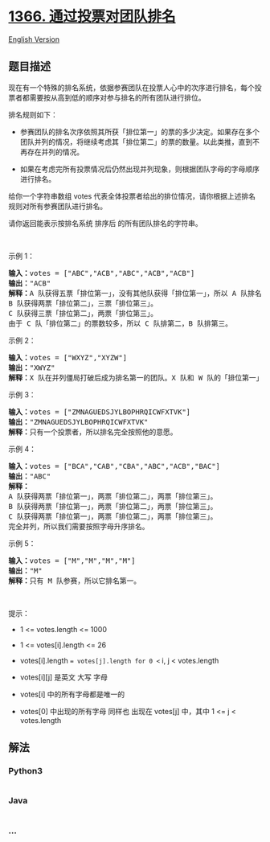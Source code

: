 * [[https://leetcode-cn.com/problems/rank-teams-by-votes][1366.
通过投票对团队排名]]
  :PROPERTIES:
  :CUSTOM_ID: 通过投票对团队排名
  :END:
[[./solution/1300-1399/1366.Rank Teams by Votes/README_EN.org][English
Version]]

** 题目描述
   :PROPERTIES:
   :CUSTOM_ID: 题目描述
   :END:

#+begin_html
  <!-- 这里写题目描述 -->
#+end_html

#+begin_html
  <p>
#+end_html

现在有一个特殊的排名系统，依据参赛团队在投票人心中的次序进行排名，每个投票者都需要按从高到低的顺序对参与排名的所有团队进行排位。

#+begin_html
  </p>
#+end_html

#+begin_html
  <p>
#+end_html

排名规则如下：

#+begin_html
  </p>
#+end_html

#+begin_html
  <ul>
#+end_html

#+begin_html
  <li>
#+end_html

参赛团队的排名次序依照其所获「排位第一」的票的多少决定。如果存在多个团队并列的情况，将继续考虑其「排位第二」的票的数量。以此类推，直到不再存在并列的情况。

#+begin_html
  </li>
#+end_html

#+begin_html
  <li>
#+end_html

如果在考虑完所有投票情况后仍然出现并列现象，则根据团队字母的字母顺序进行排名。

#+begin_html
  </li>
#+end_html

#+begin_html
  </ul>
#+end_html

#+begin_html
  <p>
#+end_html

给你一个字符串数组 votes
代表全体投票者给出的排位情况，请你根据上述排名规则对所有参赛团队进行排名。

#+begin_html
  </p>
#+end_html

#+begin_html
  <p>
#+end_html

请你返回能表示按排名系统 排序后 的所有团队排名的字符串。

#+begin_html
  </p>
#+end_html

#+begin_html
  <p>
#+end_html

 

#+begin_html
  </p>
#+end_html

#+begin_html
  <p>
#+end_html

示例 1：

#+begin_html
  </p>
#+end_html

#+begin_html
  <pre><strong>输入：</strong>votes = [&quot;ABC&quot;,&quot;ACB&quot;,&quot;ABC&quot;,&quot;ACB&quot;,&quot;ACB&quot;]
  <strong>输出：</strong>&quot;ACB&quot;
  <strong>解释：</strong>A 队获得五票「排位第一」，没有其他队获得「排位第一」，所以 A 队排名第一。
  B 队获得两票「排位第二」，三票「排位第三」。
  C 队获得三票「排位第二」，两票「排位第三」。
  由于 C 队「排位第二」的票数较多，所以 C 队排第二，B 队排第三。
  </pre>
#+end_html

#+begin_html
  <p>
#+end_html

示例 2：

#+begin_html
  </p>
#+end_html

#+begin_html
  <pre><strong>输入：</strong>votes = [&quot;WXYZ&quot;,&quot;XYZW&quot;]
  <strong>输出：</strong>&quot;XWYZ&quot;
  <strong>解释：</strong>X 队在并列僵局打破后成为排名第一的团队。X 队和 W 队的「排位第一」票数一样，但是 X 队有一票「排位第二」，而 W 没有获得「排位第二」。 
  </pre>
#+end_html

#+begin_html
  <p>
#+end_html

示例 3：

#+begin_html
  </p>
#+end_html

#+begin_html
  <pre><strong>输入：</strong>votes = [&quot;ZMNAGUEDSJYLBOPHRQICWFXTVK&quot;]
  <strong>输出：</strong>&quot;ZMNAGUEDSJYLBOPHRQICWFXTVK&quot;
  <strong>解释：</strong>只有一个投票者，所以排名完全按照他的意愿。
  </pre>
#+end_html

#+begin_html
  <p>
#+end_html

示例 4：

#+begin_html
  </p>
#+end_html

#+begin_html
  <pre><strong>输入：</strong>votes = [&quot;BCA&quot;,&quot;CAB&quot;,&quot;CBA&quot;,&quot;ABC&quot;,&quot;ACB&quot;,&quot;BAC&quot;]
  <strong>输出：</strong>&quot;ABC&quot;
  <strong>解释：</strong> 
  A 队获得两票「排位第一」，两票「排位第二」，两票「排位第三」。
  B 队获得两票「排位第一」，两票「排位第二」，两票「排位第三」。
  C 队获得两票「排位第一」，两票「排位第二」，两票「排位第三」。
  完全并列，所以我们需要按照字母升序排名。
  </pre>
#+end_html

#+begin_html
  <p>
#+end_html

示例 5：

#+begin_html
  </p>
#+end_html

#+begin_html
  <pre><strong>输入：</strong>votes = [&quot;M&quot;,&quot;M&quot;,&quot;M&quot;,&quot;M&quot;]
  <strong>输出：</strong>&quot;M&quot;
  <strong>解释：</strong>只有 M 队参赛，所以它排名第一。
  </pre>
#+end_html

#+begin_html
  <p>
#+end_html

 

#+begin_html
  </p>
#+end_html

#+begin_html
  <p>
#+end_html

提示：

#+begin_html
  </p>
#+end_html

#+begin_html
  <ul>
#+end_html

#+begin_html
  <li>
#+end_html

1 <= votes.length <= 1000

#+begin_html
  </li>
#+end_html

#+begin_html
  <li>
#+end_html

1 <= votes[i].length <= 26

#+begin_html
  </li>
#+end_html

#+begin_html
  <li>
#+end_html

votes[i].length == votes[j].length for 0 <= i, j < votes.length

#+begin_html
  </li>
#+end_html

#+begin_html
  <li>
#+end_html

votes[i][j] 是英文 大写 字母

#+begin_html
  </li>
#+end_html

#+begin_html
  <li>
#+end_html

votes[i] 中的所有字母都是唯一的

#+begin_html
  </li>
#+end_html

#+begin_html
  <li>
#+end_html

votes[0] 中出现的所有字母 同样也 出现在 votes[j] 中，其中 1 <= j <
votes.length

#+begin_html
  </li>
#+end_html

#+begin_html
  </ul>
#+end_html

** 解法
   :PROPERTIES:
   :CUSTOM_ID: 解法
   :END:

#+begin_html
  <!-- 这里可写通用的实现逻辑 -->
#+end_html

#+begin_html
  <!-- tabs:start -->
#+end_html

*** *Python3*
    :PROPERTIES:
    :CUSTOM_ID: python3
    :END:

#+begin_html
  <!-- 这里可写当前语言的特殊实现逻辑 -->
#+end_html

#+begin_src python
#+end_src

*** *Java*
    :PROPERTIES:
    :CUSTOM_ID: java
    :END:

#+begin_html
  <!-- 这里可写当前语言的特殊实现逻辑 -->
#+end_html

#+begin_src java
#+end_src

*** *...*
    :PROPERTIES:
    :CUSTOM_ID: section
    :END:
#+begin_example
#+end_example

#+begin_html
  <!-- tabs:end -->
#+end_html
